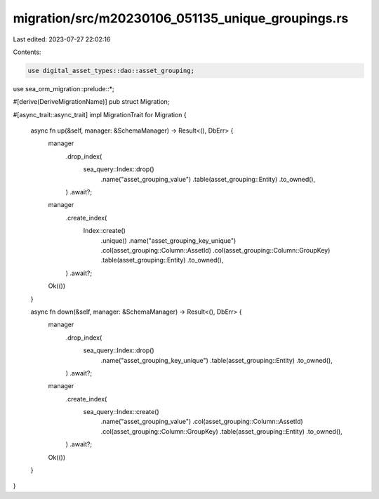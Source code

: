migration/src/m20230106_051135_unique_groupings.rs
==================================================

Last edited: 2023-07-27 22:02:16

Contents:

.. code-block:: rs

    use digital_asset_types::dao::asset_grouping;
use sea_orm_migration::prelude::*;

#[derive(DeriveMigrationName)]
pub struct Migration;

#[async_trait::async_trait]
impl MigrationTrait for Migration {
    async fn up(&self, manager: &SchemaManager) -> Result<(), DbErr> {
        manager
            .drop_index(
                sea_query::Index::drop()
                    .name("asset_grouping_value")
                    .table(asset_grouping::Entity)
                    .to_owned(),
            )
            .await?;
        manager
            .create_index(
                Index::create()
                    .unique()
                    .name("asset_grouping_key_unique")
                    .col(asset_grouping::Column::AssetId)
                    .col(asset_grouping::Column::GroupKey)
                    .table(asset_grouping::Entity)
                    .to_owned(),
            )
            .await?;
        Ok(())
    }

    async fn down(&self, manager: &SchemaManager) -> Result<(), DbErr> {
        manager
            .drop_index(
                sea_query::Index::drop()
                    .name("asset_grouping_key_unique")
                    .table(asset_grouping::Entity)
                    .to_owned(),
            )
            .await?;
        
        manager
            .create_index(
                sea_query::Index::create()
                    .name("asset_grouping_value")
                    .col(asset_grouping::Column::AssetId)
                    .col(asset_grouping::Column::GroupKey)
                    .table(asset_grouping::Entity)
                    .to_owned(),
            )
            .await?;
        Ok(())
    }
}


